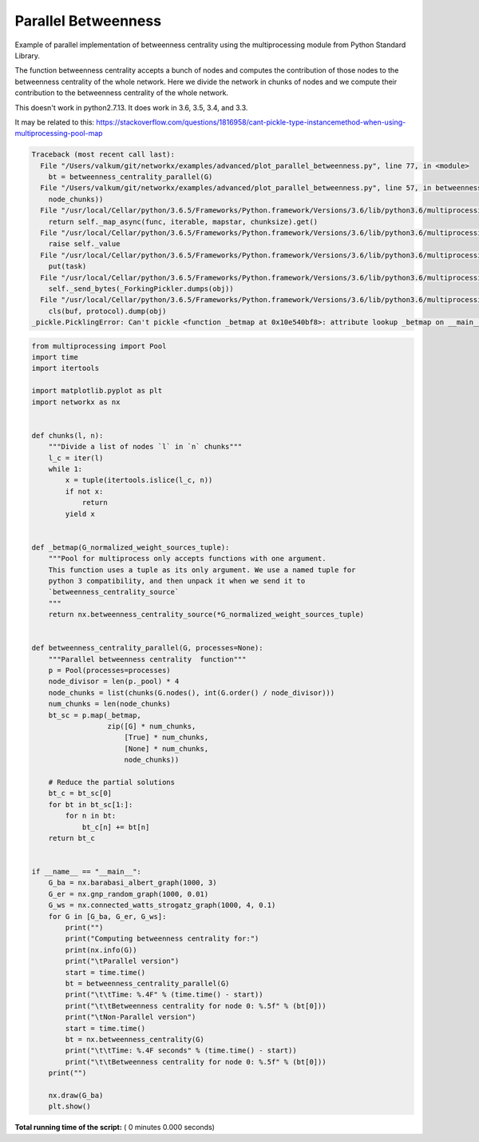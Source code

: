 

.. _sphx_glr_auto_examples_advanced_plot_parallel_betweenness.py:


====================
Parallel Betweenness
====================

Example of parallel implementation of betweenness centrality using the
multiprocessing module from Python Standard Library.

The function betweenness centrality accepts a bunch of nodes and computes
the contribution of those nodes to the betweenness centrality of the whole
network. Here we divide the network in chunks of nodes and we compute their
contribution to the betweenness centrality of the whole network.

This doesn't work in python2.7.13. It does work in 3.6, 3.5, 3.4, and 3.3.

It may be related to this:
https://stackoverflow.com/questions/1816958/cant-pickle-type-instancemethod-when-using-multiprocessing-pool-map




.. code-block:: pytb

    Traceback (most recent call last):
      File "/Users/valkum/git/networkx/examples/advanced/plot_parallel_betweenness.py", line 77, in <module>
        bt = betweenness_centrality_parallel(G)
      File "/Users/valkum/git/networkx/examples/advanced/plot_parallel_betweenness.py", line 57, in betweenness_centrality_parallel
        node_chunks))
      File "/usr/local/Cellar/python/3.6.5/Frameworks/Python.framework/Versions/3.6/lib/python3.6/multiprocessing/pool.py", line 266, in map
        return self._map_async(func, iterable, mapstar, chunksize).get()
      File "/usr/local/Cellar/python/3.6.5/Frameworks/Python.framework/Versions/3.6/lib/python3.6/multiprocessing/pool.py", line 644, in get
        raise self._value
      File "/usr/local/Cellar/python/3.6.5/Frameworks/Python.framework/Versions/3.6/lib/python3.6/multiprocessing/pool.py", line 424, in _handle_tasks
        put(task)
      File "/usr/local/Cellar/python/3.6.5/Frameworks/Python.framework/Versions/3.6/lib/python3.6/multiprocessing/connection.py", line 206, in send
        self._send_bytes(_ForkingPickler.dumps(obj))
      File "/usr/local/Cellar/python/3.6.5/Frameworks/Python.framework/Versions/3.6/lib/python3.6/multiprocessing/reduction.py", line 51, in dumps
        cls(buf, protocol).dump(obj)
    _pickle.PicklingError: Can't pickle <function _betmap at 0x10e540bf8>: attribute lookup _betmap on __main__ failed





.. code-block:: python


    from multiprocessing import Pool
    import time
    import itertools

    import matplotlib.pyplot as plt
    import networkx as nx


    def chunks(l, n):
        """Divide a list of nodes `l` in `n` chunks"""
        l_c = iter(l)
        while 1:
            x = tuple(itertools.islice(l_c, n))
            if not x:
                return
            yield x


    def _betmap(G_normalized_weight_sources_tuple):
        """Pool for multiprocess only accepts functions with one argument.
        This function uses a tuple as its only argument. We use a named tuple for
        python 3 compatibility, and then unpack it when we send it to
        `betweenness_centrality_source`
        """
        return nx.betweenness_centrality_source(*G_normalized_weight_sources_tuple)


    def betweenness_centrality_parallel(G, processes=None):
        """Parallel betweenness centrality  function"""
        p = Pool(processes=processes)
        node_divisor = len(p._pool) * 4
        node_chunks = list(chunks(G.nodes(), int(G.order() / node_divisor)))
        num_chunks = len(node_chunks)
        bt_sc = p.map(_betmap,
                      zip([G] * num_chunks,
                          [True] * num_chunks,
                          [None] * num_chunks,
                          node_chunks))

        # Reduce the partial solutions
        bt_c = bt_sc[0]
        for bt in bt_sc[1:]:
            for n in bt:
                bt_c[n] += bt[n]
        return bt_c


    if __name__ == "__main__":
        G_ba = nx.barabasi_albert_graph(1000, 3)
        G_er = nx.gnp_random_graph(1000, 0.01)
        G_ws = nx.connected_watts_strogatz_graph(1000, 4, 0.1)
        for G in [G_ba, G_er, G_ws]:
            print("")
            print("Computing betweenness centrality for:")
            print(nx.info(G))
            print("\tParallel version")
            start = time.time()
            bt = betweenness_centrality_parallel(G)
            print("\t\tTime: %.4F" % (time.time() - start))
            print("\t\tBetweenness centrality for node 0: %.5f" % (bt[0]))
            print("\tNon-Parallel version")
            start = time.time()
            bt = nx.betweenness_centrality(G)
            print("\t\tTime: %.4F seconds" % (time.time() - start))
            print("\t\tBetweenness centrality for node 0: %.5f" % (bt[0]))
        print("")

        nx.draw(G_ba)
        plt.show()

**Total running time of the script:** ( 0 minutes  0.000 seconds)



.. only :: html

 .. container:: sphx-glr-footer


  .. container:: sphx-glr-download

     :download:`Download Python source code: plot_parallel_betweenness.py <plot_parallel_betweenness.py>`



  .. container:: sphx-glr-download

     :download:`Download Jupyter notebook: plot_parallel_betweenness.ipynb <plot_parallel_betweenness.ipynb>`


.. only:: html

 .. rst-class:: sphx-glr-signature

    `Gallery generated by Sphinx-Gallery <https://sphinx-gallery.readthedocs.io>`_
